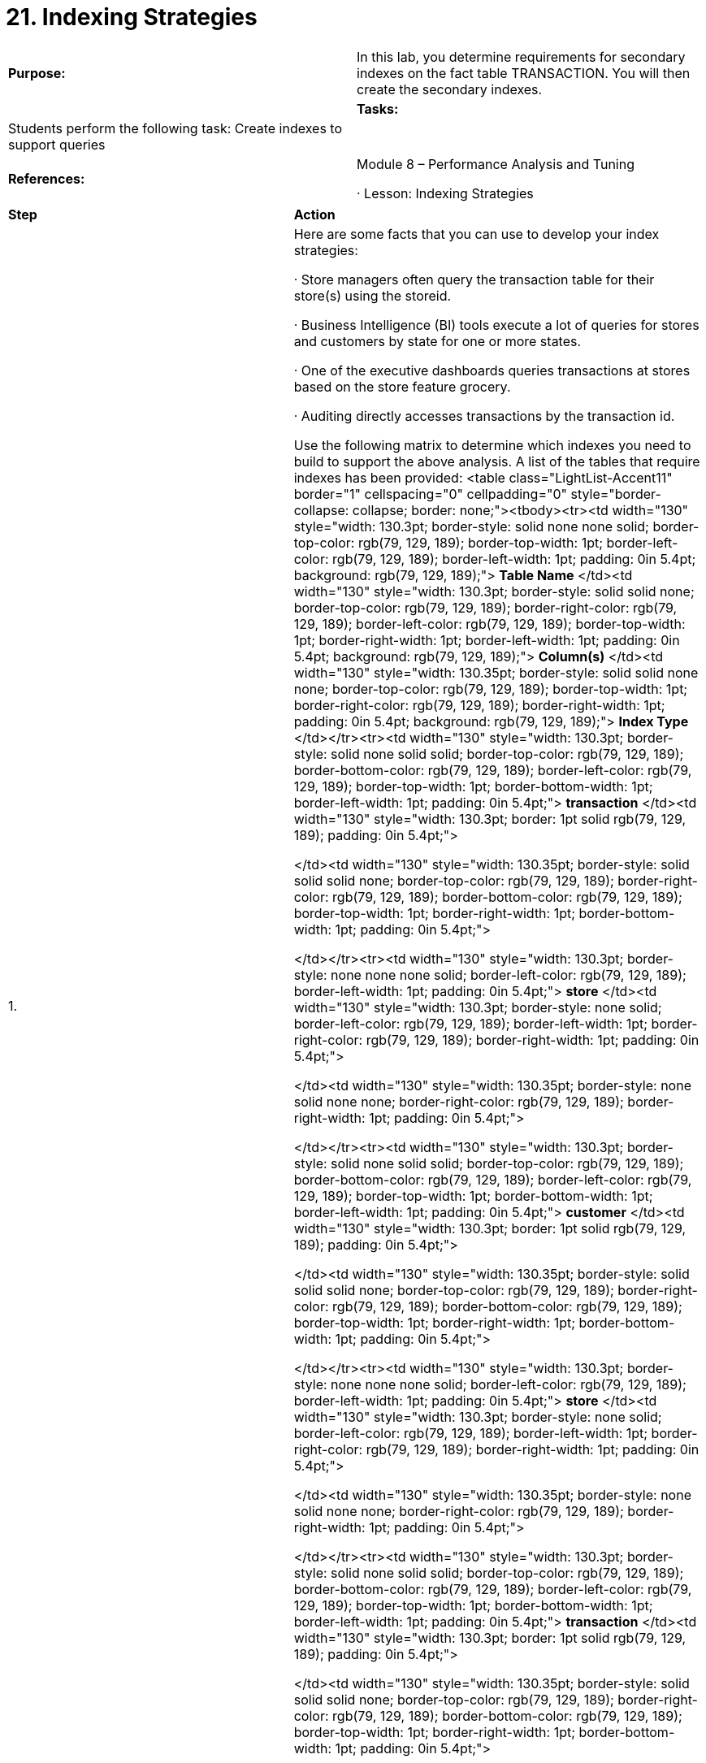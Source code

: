 = 21. Indexing Strategies



|====
|   

**Purpose:** | In this lab, you determine requirements for secondary indexes on the fact table TRANSACTION. You will then create the secondary indexes.
| 
| **Tasks:** | Students perform the following task: Create indexes to support queries
| 
| **References:** | Module 8 – Performance Analysis and Tuning

·       Lesson: Indexing Strategies
|====


|====
| **Step** | **Action**
| 1.      | Here are some facts that you can use to develop your index strategies:

·       Store managers often query the transaction table for their store(s) using the storeid.

·       Business Intelligence (BI) tools execute a lot of queries for stores and customers by state for one or more states.

·       One of the executive dashboards queries transactions at stores based on the store feature grocery.

·       Auditing directly accesses transactions by the transaction id.

Use the following matrix to determine which indexes you need to build to support the above analysis. A list of the tables that require indexes has been provided:
<table class="LightList-Accent11" border="1" cellspacing="0" cellpadding="0" style="border-collapse: collapse; border: none;"><tbody><tr><td width="130" style="width: 130.3pt; border-style: solid none none solid; border-top-color: rgb(79, 129, 189); border-top-width: 1pt; border-left-color: rgb(79, 129, 189); border-left-width: 1pt; padding: 0in 5.4pt; background: rgb(79, 129, 189);">
**Table Name**
</td><td width="130" style="width: 130.3pt; border-style: solid solid none; border-top-color: rgb(79, 129, 189); border-right-color: rgb(79, 129, 189); border-left-color: rgb(79, 129, 189); border-top-width: 1pt; border-right-width: 1pt; border-left-width: 1pt; padding: 0in 5.4pt; background: rgb(79, 129, 189);">
**Column(s)**
</td><td width="130" style="width: 130.35pt; border-style: solid solid none none; border-top-color: rgb(79, 129, 189); border-top-width: 1pt; border-right-color: rgb(79, 129, 189); border-right-width: 1pt; padding: 0in 5.4pt; background: rgb(79, 129, 189);">
**Index Type**
</td></tr><tr><td width="130" style="width: 130.3pt; border-style: solid none solid solid; border-top-color: rgb(79, 129, 189); border-bottom-color: rgb(79, 129, 189); border-left-color: rgb(79, 129, 189); border-top-width: 1pt; border-bottom-width: 1pt; border-left-width: 1pt; padding: 0in 5.4pt;">
**transaction**
</td><td width="130" style="width: 130.3pt; border: 1pt solid rgb(79, 129, 189); padding: 0in 5.4pt;">

</td><td width="130" style="width: 130.35pt; border-style: solid solid solid none; border-top-color: rgb(79, 129, 189); border-right-color: rgb(79, 129, 189); border-bottom-color: rgb(79, 129, 189); border-top-width: 1pt; border-right-width: 1pt; border-bottom-width: 1pt; padding: 0in 5.4pt;">

</td></tr><tr><td width="130" style="width: 130.3pt; border-style: none none none solid; border-left-color: rgb(79, 129, 189); border-left-width: 1pt; padding: 0in 5.4pt;">
**store**
</td><td width="130" style="width: 130.3pt; border-style: none solid; border-left-color: rgb(79, 129, 189); border-left-width: 1pt; border-right-color: rgb(79, 129, 189); border-right-width: 1pt; padding: 0in 5.4pt;">

</td><td width="130" style="width: 130.35pt; border-style: none solid none none; border-right-color: rgb(79, 129, 189); border-right-width: 1pt; padding: 0in 5.4pt;">

</td></tr><tr><td width="130" style="width: 130.3pt; border-style: solid none solid solid; border-top-color: rgb(79, 129, 189); border-bottom-color: rgb(79, 129, 189); border-left-color: rgb(79, 129, 189); border-top-width: 1pt; border-bottom-width: 1pt; border-left-width: 1pt; padding: 0in 5.4pt;">
**customer**
</td><td width="130" style="width: 130.3pt; border: 1pt solid rgb(79, 129, 189); padding: 0in 5.4pt;">

</td><td width="130" style="width: 130.35pt; border-style: solid solid solid none; border-top-color: rgb(79, 129, 189); border-right-color: rgb(79, 129, 189); border-bottom-color: rgb(79, 129, 189); border-top-width: 1pt; border-right-width: 1pt; border-bottom-width: 1pt; padding: 0in 5.4pt;">

</td></tr><tr><td width="130" style="width: 130.3pt; border-style: none none none solid; border-left-color: rgb(79, 129, 189); border-left-width: 1pt; padding: 0in 5.4pt;">
**store**
</td><td width="130" style="width: 130.3pt; border-style: none solid; border-left-color: rgb(79, 129, 189); border-left-width: 1pt; border-right-color: rgb(79, 129, 189); border-right-width: 1pt; padding: 0in 5.4pt;">

</td><td width="130" style="width: 130.35pt; border-style: none solid none none; border-right-color: rgb(79, 129, 189); border-right-width: 1pt; padding: 0in 5.4pt;">

</td></tr><tr><td width="130" style="width: 130.3pt; border-style: solid none solid solid; border-top-color: rgb(79, 129, 189); border-bottom-color: rgb(79, 129, 189); border-left-color: rgb(79, 129, 189); border-top-width: 1pt; border-bottom-width: 1pt; border-left-width: 1pt; padding: 0in 5.4pt;">
**transaction**
</td><td width="130" style="width: 130.3pt; border: 1pt solid rgb(79, 129, 189); padding: 0in 5.4pt;">

</td><td width="130" style="width: 130.35pt; border-style: solid solid solid none; border-top-color: rgb(79, 129, 189); border-right-color: rgb(79, 129, 189); border-bottom-color: rgb(79, 129, 189); border-top-width: 1pt; border-right-width: 1pt; border-bottom-width: 1pt; padding: 0in 5.4pt;">

</td></tr></tbody></table>
 | **Table Name** | **Column(s)** | **Index Type** | **transaction** |  |  | **store** |  |  | **customer** |  |  | **store** |  |  | **transaction** |  | 
| **Table Name** | **Column(s)** | **Index Type**
| **transaction** |  | 
| **store** |  | 
| **customer** |  | 
| **store** |  | 
| **transaction** |  | 
| 2.      | Connect to the datamart database as gpadmin.
| 3.      | Using the CREATE INDEX statement syntax, create the above indexes for your database. Note that to index the transactions table, you will need to index each of the child tables.

The sample script, /home/gp/sql/load_files/adv_sql_files/lab7createidx.sql, can be used for guidance.

Execute the query file:

datamart=# **\i /home/gp/sql/load_files/adv_sql_files/lab7createidx.sql**

<v:shape id="Picture_x0020_1194" o:spid="_x0000_i1047" type="#_x0000_t75" alt="Description: C:\Users\cantot\AppData\Local\Temp\SNAGHTML3a030196.PNG" style="width: 458pt; height: 275pt; visibility: visible;"><v:imagedata src="MR-1CN-GRNADM_Lab%20Guide_files/image491.png" o:title="SNAGHTML3a030196.PNG"></v:imagedata></v:shape>
| 4.      | ANALYZE your database tables with new indexes:

**1. **Analyze the facts.transaction table:  
datamart=#** ANALYZE facts.transaction;**

**2. **Analyze the dimensions.store table:  
datamart=#** ANALYZE dimensions.store;**

**3. **Analyze the dimensions.customer table:  
datamart=#** ANALYZE dimensions.customer;**

<v:shape id="Picture_x0020_1195" o:spid="_x0000_i1046" type="#_x0000_t75" alt="Description: C:\Users\cantot\AppData\Local\Temp\SNAGHTML3a04f4ba.PNG" style="width: 458pt; height: 104pt; visibility: visible;"><v:imagedata src="MR-1CN-GRNADM_Lab%20Guide_files/image492.png" o:title="SNAGHTML3a04f4ba.PNG"></v:imagedata></v:shape>
| 5.      | Determine if your indexes are being used by the optimizer by running the EXPLAIN utility with some simple queries that should use the index.

If the indexes are not being used, it is likely because of the small size of the data set. Try changing theenable_seqscan configuration parameter to off if that is the case. Re-execute the EXPLAIN queries and then execute the queries. Be sure to set enable_seqscan back to on before exiting psql. Execute an EXPLAIN against a query:

datamart=# **EXPLAIN**

**SELECT * FROM dimensions.store ds, facts.transaction ft**

**where ds.storeid=ft.storeid;**

<v:shape id="Picture_x0020_1197" o:spid="_x0000_i1045" type="#_x0000_t75" alt="Description: C:\Users\cantot\AppData\Local\Temp\SNAGHTML3a05668f.PNG" style="width: 458pt; height: 241pt; visibility: visible;"><v:imagedata src="MR-1CN-GRNADM_Lab%20Guide_files/image493.png" o:title="SNAGHTML3a05668f.PNG"></v:imagedata></v:shape>
| 6.      | Disable sequential scans:

datamart=# **set enable_seqscan=off;**

<v:shape id="Picture_x0020_1199" o:spid="_x0000_i1044" type="#_x0000_t75" alt="Description: C:\Users\cantot\AppData\Local\Temp\SNAGHTML3a069656.PNG" style="width: 458pt; height: 68pt; visibility: visible;"><v:imagedata src="MR-1CN-GRNADM_Lab%20Guide_files/image494.png" o:title="SNAGHTML3a069656.PNG"></v:imagedata></v:shape>
| 7.      | Execute EXPLAIN against the query again:

datamart=# **EXPLAIN**

**SELECT * FROM dimensions.store ds, facts.transaction ft**

**where ds.storeid=ft.storeid;**

<v:shape id="Picture_x0020_1212" o:spid="_x0000_i1043" type="#_x0000_t75" alt="Description: C:\Users\cantot\AppData\Local\Temp\SNAGHTML3a072ae7.PNG" style="width: 458pt; height: 271pt; visibility: visible;"><v:imagedata src="MR-1CN-GRNADM_Lab%20Guide_files/image495.png" o:title="SNAGHTML3a072ae7.PNG"></v:imagedata></v:shape>
| 8.      | Set enable_seqscan to on:

datamart=# **set enable_seqscan=on;**

<v:shape id="Picture_x0020_1260" o:spid="_x0000_i1042" type="#_x0000_t75" alt="Description: C:\Users\cantot\AppData\Local\Temp\SNAGHTML3a0791a5.PNG" style="width: 458pt; height: 68pt; visibility: visible;"><v:imagedata src="MR-1CN-GRNADM_Lab%20Guide_files/image496.png" o:title="SNAGHTML3a0791a5.PNG"></v:imagedata></v:shape>
| 9.      | Execute EXPLAIN against the query again:

datamart=# **EXPLAIN**

**SELECT * FROM dimensions.store ds, facts.transaction ft**

**where ds.storeid=ft.storeid;**

<v:shape id="Picture_x0020_1261" o:spid="_x0000_i1041" type="#_x0000_t75" alt="Description: C:\Users\cantot\AppData\Local\Temp\SNAGHTML3a081b4d.PNG" style="width: 458pt; height: 252pt; visibility: visible;"><v:imagedata src="MR-1CN-GRNADM_Lab%20Guide_files/image497.png" o:title="SNAGHTML3a081b4d.PNG"></v:imagedata></v:shape>
|  | **Summary**

In most traditional databases, indexes can greatly improve data access times. However, in a distributed database such as Greenplum, indexes should be used more sparingly. The Greenplum Database is very fast at sequential scanning. Indexes use a random seek pattern to locate records on disk. Also, unlike a traditional database, the data is distributed across the segments. This means each segment scans a smaller portion of the overall data in order to get the result. If using table partitioning, the total data to scan may be even a fraction of that.

Greenplum recommends that you first try your query workload without adding any additional indexes. Indexes are more likely to improve performance for OLTP type workloads, where the query is returning a single record or a very small data set. Typically, a business intelligence (BI) query workload returns very large data sets, and thus does not make efficient use of indexes.

Note that the Greenplum Database will automatically create PRIMARY KEY indexes for tables with primary keys. If you are experiencing unsatisfactory performance, you may try adding indexes to see if performance improves.
|====



End of Lab Exercise
